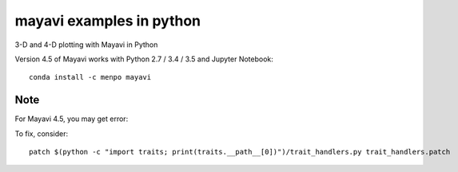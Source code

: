 
=========================
mayavi examples in python
=========================

.. image:: mayavi_iono.png
  :alt: [example ionosphere in Mayavi]
  
3-D and 4-D plotting with Mayavi in Python

Version 4.5 of Mayavi works with Python 2.7 / 3.4 / 3.5 and Jupyter Notebook::

    conda install -c menpo mayavi


Note 
=======
For Mayavi 4.5, you may get error::


To fix, consider::

    patch $(python -c "import traits; print(traits.__path__[0])")/trait_handlers.py trait_handlers.patch
